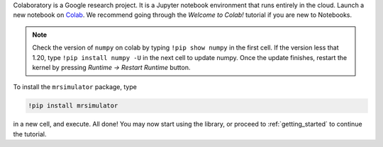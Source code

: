
Colaboratory is a Google research project. It is a Jupyter notebook environment that
runs entirely in the cloud. Launch a new notebook on
`Colab <https://colab.research.google.com>`_. We recommend going through the *Welcome to Colab!*
tutorial if you are new to Notebooks.

.. note::
    Check the version of ``numpy`` on colab by typing ``!pip show numpy`` in the first cell. If
    the version less that 1.20, type ``!pip install numpy -U`` in the next cell to update numpy.
    Once the update finishes, restart the kernel by pressing *Runtime -> Restart Runtime* button.

To install the ``mrsimulator`` package, type

.. code-block:: shell

    !pip install mrsimulator

in a new cell, and execute. All done! You may now start using the library, or
proceed to :ref:`getting_started` to continue the tutorial.
